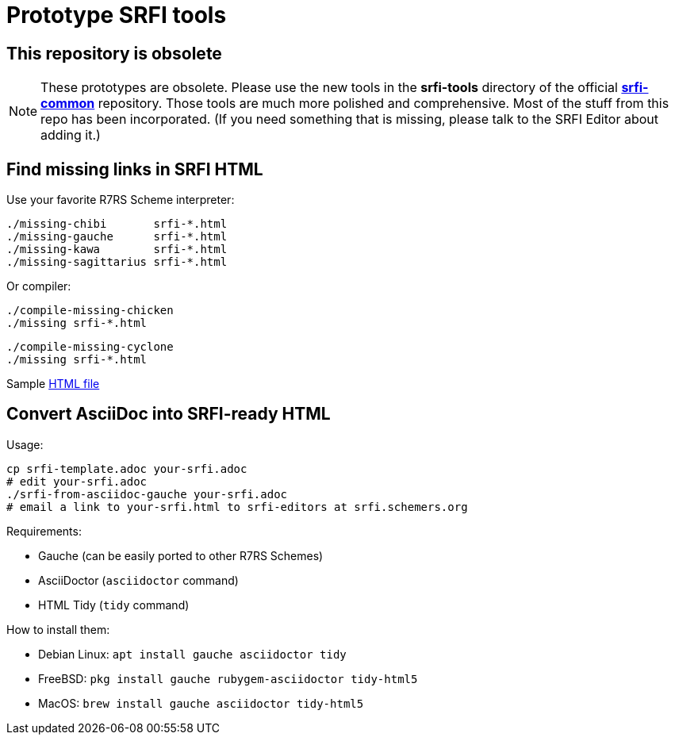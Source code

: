 = Prototype SRFI tools

== This repository is obsolete

NOTE: These prototypes are obsolete. Please use the new tools in the
**srfi-tools** directory of the official
https://github.com/scheme-requests-for-implementation/srfi-common[**srfi-common**]
repository. Those tools are much more polished and comprehensive. Most
of the stuff from this repo has been incorporated. (If you need
something that is missing, please talk to the SRFI Editor about adding
it.)

== Find missing links in SRFI HTML

Use your favorite R7RS Scheme interpreter:

    ./missing-chibi       srfi-*.html
    ./missing-gauche      srfi-*.html
    ./missing-kawa        srfi-*.html
    ./missing-sagittarius srfi-*.html

Or compiler:

    ./compile-missing-chicken
    ./missing srfi-*.html

    ./compile-missing-cyclone
    ./missing srfi-*.html

Sample https://raw.githubusercontent.com/scheme-requests-for-implementation/srfi-166/9d9399d6270cc0ae48fa12a6aec38211001d5445/srfi-166.html[HTML file]

== Convert AsciiDoc into SRFI-ready HTML

Usage:

    cp srfi-template.adoc your-srfi.adoc
    # edit your-srfi.adoc
    ./srfi-from-asciidoc-gauche your-srfi.adoc
    # email a link to your-srfi.html to srfi-editors at srfi.schemers.org

Requirements:

* Gauche (can be easily ported to other R7RS Schemes)
* AsciiDoctor (`asciidoctor` command)
* HTML Tidy (`tidy` command)

How to install them:

* Debian Linux: `apt install gauche asciidoctor tidy`
* FreeBSD: `pkg install gauche rubygem-asciidoctor tidy-html5`
* MacOS: `brew install gauche asciidoctor tidy-html5`
